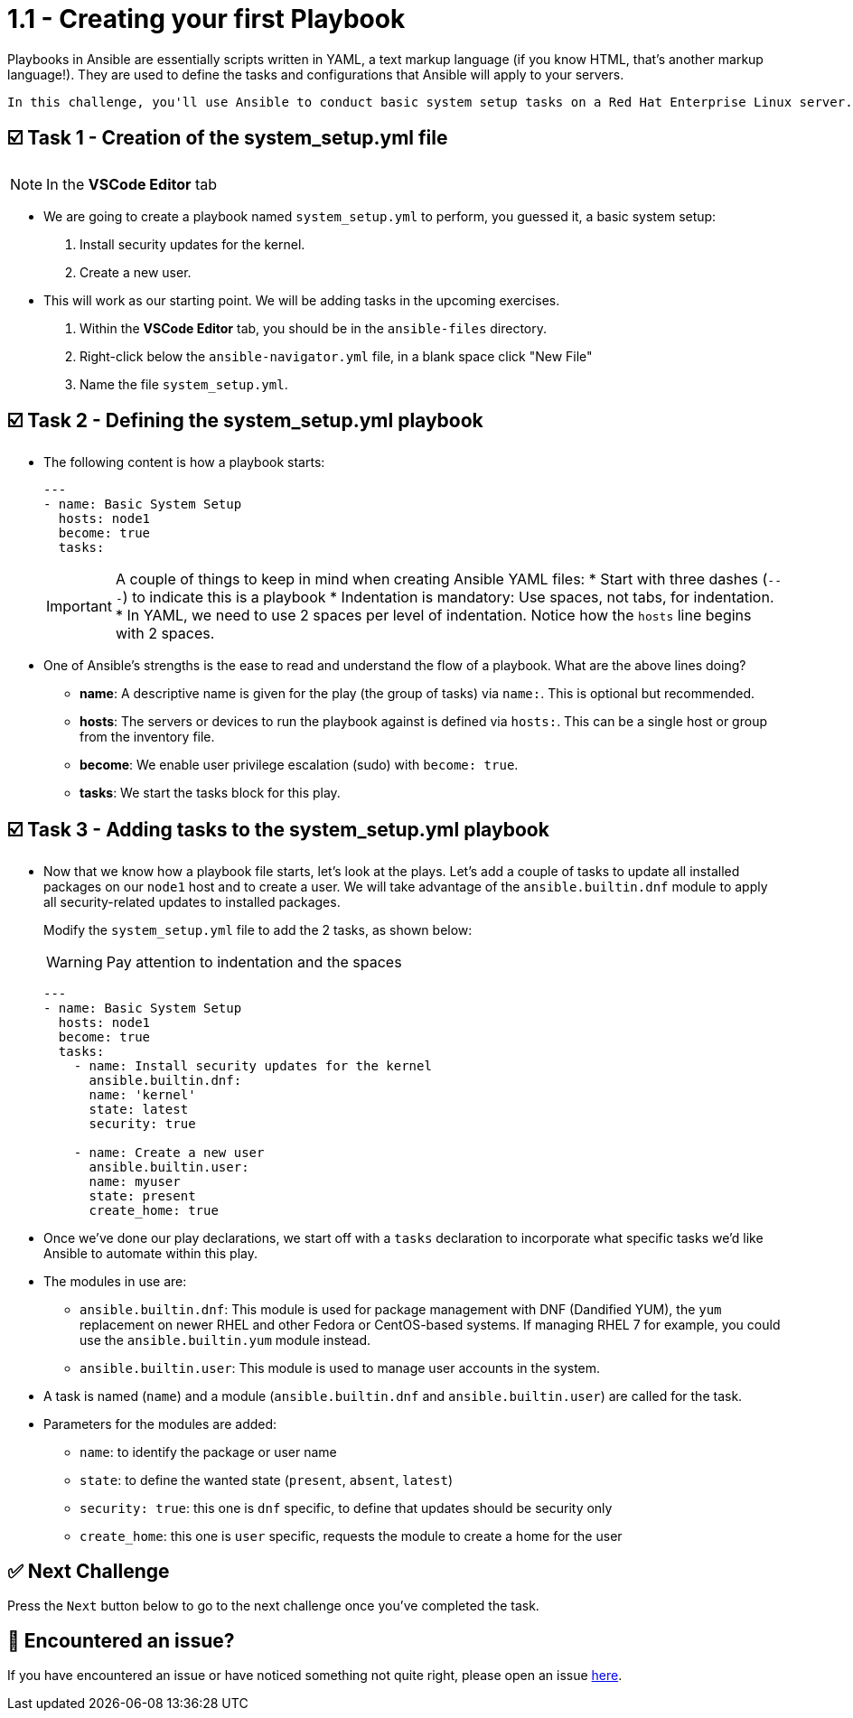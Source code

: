 = 1.1 - Creating your first Playbook

Playbooks in Ansible are essentially scripts written in YAML, a text markup language (if you know HTML, that's another markup language!). They are used to define the tasks and configurations that Ansible will apply to your servers.

  In this challenge, you'll use Ansible to conduct basic system setup tasks on a Red Hat Enterprise Linux server. You will become familiar with Ansible fundamentals, like what is a playbook, how to create one and how to use modules like `dnf` and `user`.


== ☑️ Task 1 - Creation of the system_setup.yml file

[NOTE]
====
In the *VSCode Editor* tab
====

* We are going to create a playbook named `system_setup.yml` to perform, you guessed it, a basic system setup:

. Install security updates for the kernel.
. Create a new user.

* This will work as our starting point. We will be adding tasks in the upcoming exercises.

. Within the **VSCode Editor** tab, you should be in the `ansible-files` directory.
. Right-click below the `ansible-navigator.yml` file, in a blank space click "New File"
. Name the file `system_setup.yml`.


== ☑️ Task 2 - Defining the system_setup.yml playbook

* The following content is how a playbook starts:
+
[source,yaml]
----
---
- name: Basic System Setup
  hosts: node1
  become: true
  tasks:
----
+
[IMPORTANT]
====
A couple of things to keep in mind when creating Ansible YAML files:
* Start with three dashes (`---`) to indicate this is a playbook
* Indentation is mandatory: Use spaces, not tabs, for indentation.
* In YAML, we need to use 2 spaces per level of indentation. Notice how the `hosts` line begins with 2 spaces.
====

* One of Ansible's strengths is the ease to read and understand the flow of a playbook.
What are the above lines doing?

+
** **name**: A descriptive name is given for the play (the group of tasks) via `name:`. This is optional but recommended.
** **hosts**: The servers or devices to run the playbook against is defined via `hosts:`. This can be a single host or group from the inventory file.
** **become**: We enable user privilege escalation (sudo) with `become: true`.
** **tasks**: We start the tasks block for this play.

== ☑️ Task 3 - Adding tasks to the system_setup.yml playbook

* Now that we know how a playbook file starts, let's look at the plays. Let's add a couple of tasks to update all installed packages on our `node1` host and to create a user. We will take advantage of the `ansible.builtin.dnf` module to apply all security-related updates to installed packages.
+
Modify the `system_setup.yml` file to add the 2 tasks, as shown below:
+
[WARNING]
====
Pay attention to indentation and the spaces
====
+
[source,yaml]
----
---
- name: Basic System Setup
  hosts: node1
  become: true
  tasks:
    - name: Install security updates for the kernel
      ansible.builtin.dnf:
      name: 'kernel'
      state: latest
      security: true

    - name: Create a new user
      ansible.builtin.user:
      name: myuser
      state: present
      create_home: true
----


* Once we've done our play declarations, we start off with a `tasks` declaration to incorporate what specific tasks we'd like Ansible to automate within this play.

* The modules in use are:
+
** `ansible.builtin.dnf`: This module is used for package management with DNF (Dandified YUM), the `yum` replacement on newer RHEL and other Fedora or CentOS-based systems. If managing RHEL 7 for example, you could use the `ansible.builtin.yum` module instead.
** `ansible.builtin.user`: This module is used to manage user accounts in the system.

* A task is named (`name`) and a module (`ansible.builtin.dnf` and `ansible.builtin.user`) are called for the task.

* Parameters for the modules are added:
+
** `name`: to identify the package or user name
** `state`: to define the wanted state (`present`, `absent`, `latest`)
** `security: true`: this one is `dnf` specific, to define that updates should be security only
** `create_home`: this one is `user` specific, requests the module to create a home for the user

== ✅ Next Challenge

Press the `Next` button below to go to the next challenge once you’ve completed the task.

== 🐛 Encountered an issue?

If you have encountered an issue or have noticed something not quite right, please open an issue link:https://github.com/ansible/instruqt/issues/new?labels=writing-first-playbook&title=Issue+with+Writing+First+Playbook+slug+ID:+11-creating&assignees=leogallego[here].
